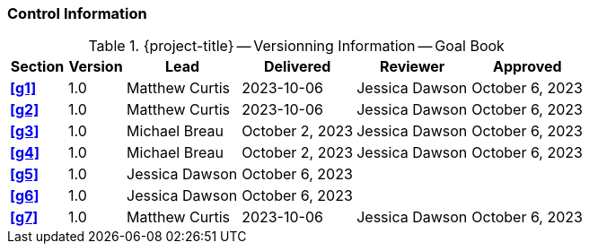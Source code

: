[discrete]
=== Control Information

.{project-title} -- Versionning Information -- Goal Book
[cols="^1,^1,^2,^2,^2,^2"]
|===
|Section | Version | Lead | Delivered | Reviewer | Approved

| **<<g1>>** | 1.0 | Matthew Curtis | 2023-10-06 | Jessica Dawson | October 6, 2023
| **<<g2>>** | 1.0 | Matthew Curtis | 2023-10-06  | Jessica Dawson | October 6, 2023
| **<<g3>>** | 1.0 | Michael Breau | October 2, 2023 | Jessica Dawson | October 6, 2023
| **<<g4>>** | 1.0 | Michael Breau | October 2, 2023 | Jessica Dawson | October 6, 2023
| **<<g5>>** | 1.0 | Jessica Dawson | October 6, 2023 |  |
| **<<g6>>** | 1.0 | Jessica Dawson | October 6, 2023 |  |
| **<<g7>>** | 1.0 | Matthew Curtis | 2023-10-06  | Jessica Dawson | October 6, 2023
|===
